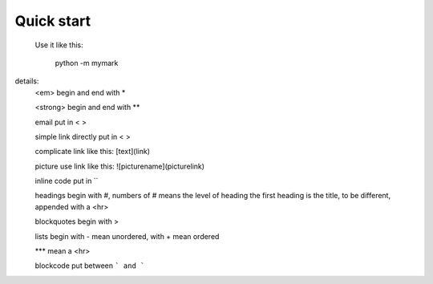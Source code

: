 Quick start
-----------

 Use it like this:

    python -m mymark

details:
        <em> begin and end with *

        <strong> begin and end with **

        email put in < >

        simple link directly put in < >

        complicate link like this: [text](link)

        picture use link like this: ![picturename](picturelink)

        inline code put in ``

        headings begin with #, numbers of # means the level of heading
        the first heading is the title, to be different, appended with a <hr>

        blockquotes begin with >

        lists begin with - mean unordered, with + mean ordered

        *** mean a <hr>
        
        blockcode put between ``` and ```
